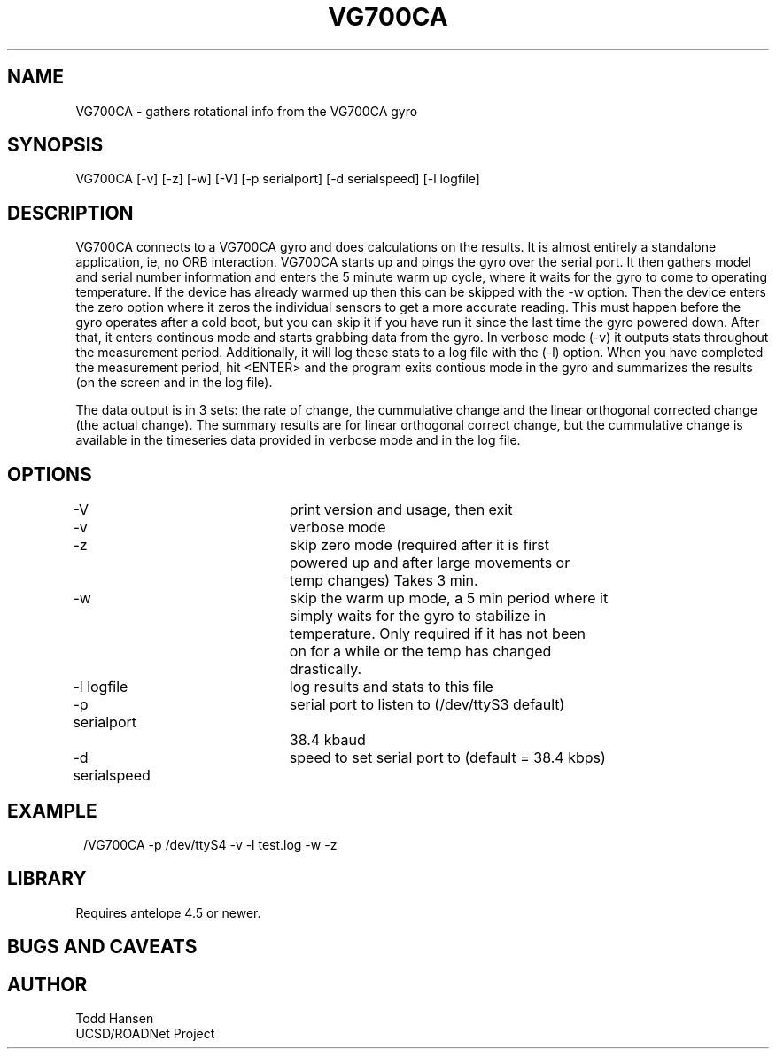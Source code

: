 .TH VG700CA 1 "$Date: 2004/07/22 23:50:36 $"
.SH NAME
VG700CA \- gathers rotational info from the VG700CA gyro
.SH SYNOPSIS
.nf
VG700CA [-v] [-z] [-w] [-V] [-p serialport] [-d serialspeed] [-l logfile]
.fi
.SH DESCRIPTION
VG700CA connects to a VG700CA gyro and does calculations on the results. It
is almost entirely a standalone application, ie, no ORB interaction. VG700CA
starts up and pings the gyro over the serial port. It then gathers model and
serial number information and enters the 5 minute warm up cycle, where it
waits for the gyro to come to operating temperature. If the device has already
warmed up then this can be skipped with the -w option. Then the device enters
the zero option where it zeros the individual sensors to get a more accurate
reading. This must happen before the gyro operates after a cold boot, but you
can skip it if you have run it since the last time the gyro powered
down. After that, it enters continous mode and starts grabbing data from the
gyro. In verbose mode (-v) it outputs stats throughout the measurement
period. Additionally, it will log these stats to a log file with the (-l)
option. When you have completed the measurement period, hit <ENTER> and the
program exits contious mode in the gyro and summarizes the results (on the
screen and in the log file).

The data output is in 3 sets: the rate of change, the cummulative change and
the linear orthogonal corrected change (the actual change). The summary
results are for linear orthogonal correct change, but the cummulative change
is available in the timeseries data provided in verbose mode and in the log file.
.SH OPTIONS
.nf
-V				print version and usage, then exit

-v				verbose mode

-z				skip zero mode (required after it is first
				powered up and after large movements or 
				temp changes) Takes 3 min.

-w				skip the warm up mode, a 5 min period where it
				simply waits for the gyro to stabilize in
				temperature. Only required if it has not been
				on for a while or the temp has changed
				drastically.

-l logfile		log results and stats to this file

-p serialport		serial port to listen to (/dev/ttyS3 default) 
				38.4 kbaud

-d serialspeed		speed to set serial port to (default = 38.4 kbps)

.fi
.SH EXAMPLE
.ft CW
.in 2c
.nf.
/VG700CA -p /dev/ttyS4 -v -l test.log -w -z
.fi
.in
.ft R
.SH LIBRARY
Requires antelope 4.5 or newer.
.SH "BUGS AND CAVEATS"
.SH AUTHOR
.nf
Todd Hansen
UCSD/ROADNet Project
.fi
